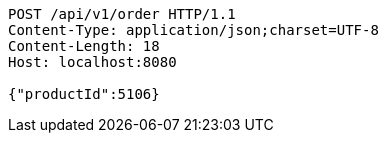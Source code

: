 [source,http,options="nowrap"]
----
POST /api/v1/order HTTP/1.1
Content-Type: application/json;charset=UTF-8
Content-Length: 18
Host: localhost:8080

{"productId":5106}
----